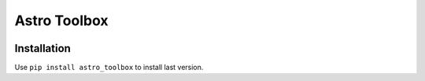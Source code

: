 Astro Toolbox
==============

.. image:: https://img.shields.io/readthedocs/astro_toolbox
   :target: https://astro-toolbox.readthedocs.io/en/latest/
   :alt: Read the Docs

.. image:: https://img.shields.io/github/license/rloustalet/astro_toolbox?color=green
   :target: https://en.wikipedia.org/wiki/GNU_General_Public_License
   :alt: GitHu

.. image:: https://img.shields.io/badge/code_style-pep8-blue
    :target: https://www.python.org/dev/peps/pep-0008/

Installation
------------
Use ``pip install astro_toolbox`` to install last version.